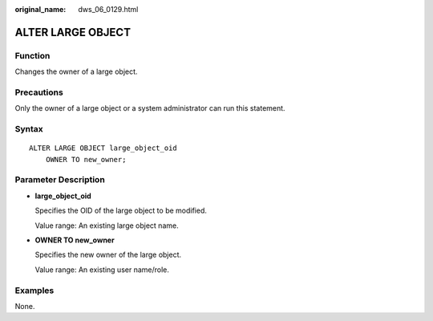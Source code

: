 :original_name: dws_06_0129.html

.. _dws_06_0129:

ALTER LARGE OBJECT
==================

Function
--------

Changes the owner of a large object.

Precautions
-----------

Only the owner of a large object or a system administrator can run this statement.

Syntax
------

::

   ALTER LARGE OBJECT large_object_oid
       OWNER TO new_owner;

Parameter Description
---------------------

-  **large_object_oid**

   Specifies the OID of the large object to be modified.

   Value range: An existing large object name.

-  **OWNER TO new_owner**

   Specifies the new owner of the large object.

   Value range: An existing user name/role.

Examples
--------

None.
